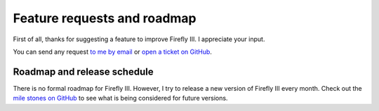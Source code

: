 ============================
Feature requests and roadmap
============================

First of all, thanks for suggesting a feature to improve Firefly III. I appreciate your input. 

You can send any request `to me by email <mailto:thegrumpydictator@gmail.com>`_ or `open a ticket on GitHub <https://github.com/firefly-iii/firefly-iii/issues>`_.

Roadmap and release schedule
----------------------------

There is no formal roadmap for Firefly III. However, I try to release a new version of Firefly III every month. Check out the `mile stones on GitHub <https://github.com/firefly-iii/firefly-iii/milestones>`_ to see what is being considered for future versions.
